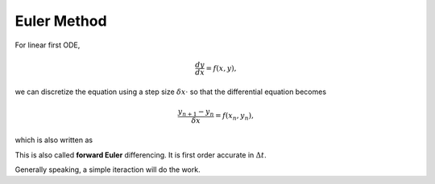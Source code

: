 Euler Method
===================

.. index:: Euler Method

For linear first ODE,

.. math::
   \frac{dy}{dx} = f(x, y),

we can discretize the equation using a step size :math:`\delta x \cdot` so that the differential equation becomes

.. math::
   \frac{y_{n+1} - y_n }{ \delta x } = f(x_n, y_n),

which is also written as

.. math::
   y_{n+1} = y_n + \delta x \cdot  f(x_n, y_n).
   :label: euler-method-discretized-form-y-n-plus-1

This is also called **forward Euler** differencing. It is first order accurate in :math:`\Delta t`.

Generally speaking, a simple iteraction will do the work.
